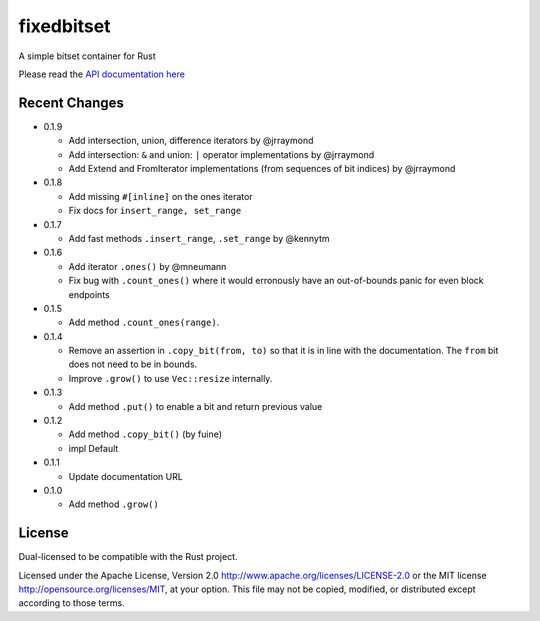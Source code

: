 
fixedbitset
===========

A simple bitset container for Rust

Please read the `API documentation here`__

__ https://docs.rs/fixedbitset/

|build_status|_ |crates|_

.. |build_status| image:: https://travis-ci.org/petgraph/fixedbitset.svg?branch=master
.. _build_status: https://travis-ci.org/petgraph/fixedbitset

.. |crates| image:: http://meritbadge.herokuapp.com/fixedbitset
.. _crates: https://crates.io/crates/fixedbitset

Recent Changes
--------------

- 0.1.9

  + Add intersection, union, difference iterators by @jrraymond
  + Add intersection: ``&`` and union: ``|`` operator implementations by @jrraymond
  + Add Extend and FromIterator implementations (from sequences of bit indices)
    by @jrraymond

- 0.1.8

  + Add missing ``#[inline]`` on the ones iterator
  + Fix docs for ``insert_range, set_range``

- 0.1.7

  + Add fast methods ``.insert_range``, ``.set_range`` by @kennytm

- 0.1.6

  + Add iterator ``.ones()`` by @mneumann
  + Fix bug with ``.count_ones()`` where it would erronously have an
    out-of-bounds panic for even block endpoints

- 0.1.5

  + Add method ``.count_ones(range)``.

- 0.1.4

  + Remove an assertion in ``.copy_bit(from, to)`` so that it is in line
    with the documentation. The ``from`` bit does not need to be in bounds.
  + Improve ``.grow()`` to use ``Vec::resize`` internally.

- 0.1.3

  + Add method ``.put()`` to enable a bit and return previous value

- 0.1.2

  + Add method ``.copy_bit()`` (by fuine)
  + impl Default

- 0.1.1

  + Update documentation URL

- 0.1.0

  + Add method ``.grow()``

License
-------

Dual-licensed to be compatible with the Rust project.

Licensed under the Apache License, Version 2.0
http://www.apache.org/licenses/LICENSE-2.0 or the MIT license
http://opensource.org/licenses/MIT, at your
option. This file may not be copied, modified, or distributed
except according to those terms.


